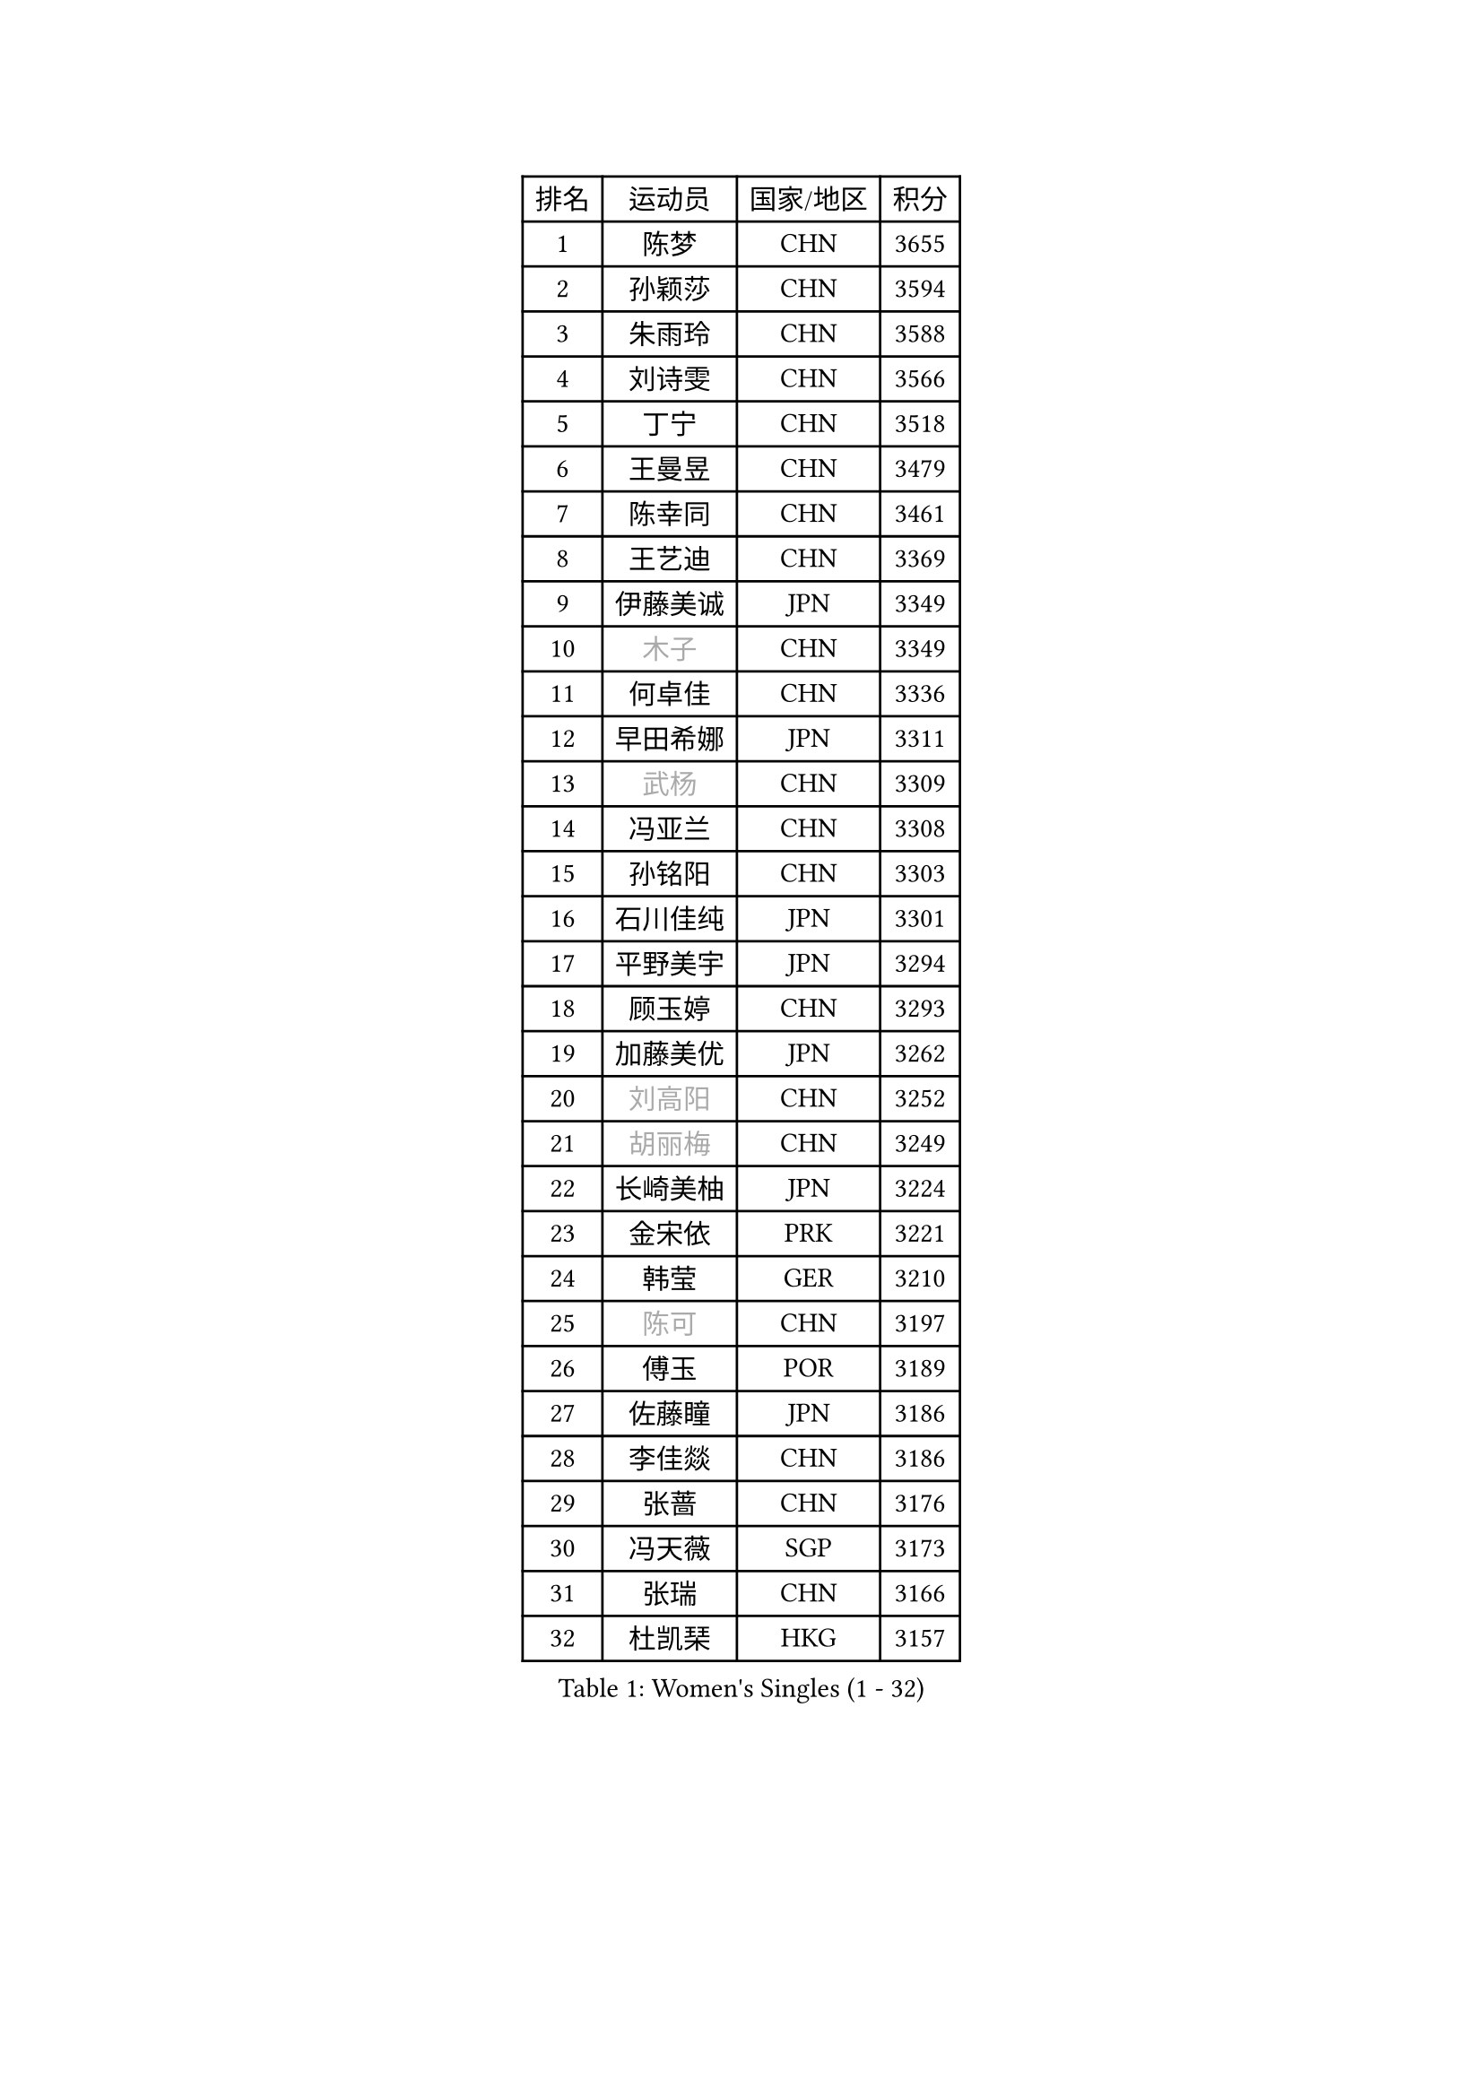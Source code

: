 
#set text(font: ("Courier New", "NSimSun"))
#figure(
  caption: "Women's Singles (1 - 32)",
    table(
      columns: 4,
      [排名], [运动员], [国家/地区], [积分],
      [1], [陈梦], [CHN], [3655],
      [2], [孙颖莎], [CHN], [3594],
      [3], [朱雨玲], [CHN], [3588],
      [4], [刘诗雯], [CHN], [3566],
      [5], [丁宁], [CHN], [3518],
      [6], [王曼昱], [CHN], [3479],
      [7], [陈幸同], [CHN], [3461],
      [8], [王艺迪], [CHN], [3369],
      [9], [伊藤美诚], [JPN], [3349],
      [10], [#text(gray, "木子")], [CHN], [3349],
      [11], [何卓佳], [CHN], [3336],
      [12], [早田希娜], [JPN], [3311],
      [13], [#text(gray, "武杨")], [CHN], [3309],
      [14], [冯亚兰], [CHN], [3308],
      [15], [孙铭阳], [CHN], [3303],
      [16], [石川佳纯], [JPN], [3301],
      [17], [平野美宇], [JPN], [3294],
      [18], [顾玉婷], [CHN], [3293],
      [19], [加藤美优], [JPN], [3262],
      [20], [#text(gray, "刘高阳")], [CHN], [3252],
      [21], [#text(gray, "胡丽梅")], [CHN], [3249],
      [22], [长崎美柚], [JPN], [3224],
      [23], [金宋依], [PRK], [3221],
      [24], [韩莹], [GER], [3210],
      [25], [#text(gray, "陈可")], [CHN], [3197],
      [26], [傅玉], [POR], [3189],
      [27], [佐藤瞳], [JPN], [3186],
      [28], [李佳燚], [CHN], [3186],
      [29], [张蔷], [CHN], [3176],
      [30], [冯天薇], [SGP], [3173],
      [31], [张瑞], [CHN], [3166],
      [32], [杜凯琹], [HKG], [3157],
    )
  )#pagebreak()

#set text(font: ("Courier New", "NSimSun"))
#figure(
  caption: "Women's Singles (33 - 64)",
    table(
      columns: 4,
      [排名], [运动员], [国家/地区], [积分],
      [33], [于梦雨], [SGP], [3155],
      [34], [李倩], [POL], [3154],
      [35], [刘炜珊], [CHN], [3144],
      [36], [木原美悠], [JPN], [3140],
      [37], [桥本帆乃香], [JPN], [3128],
      [38], [LIU Xi], [CHN], [3126],
      [39], [车晓曦], [CHN], [3125],
      [40], [倪夏莲], [LUX], [3124],
      [41], [CHA Hyo Sim], [PRK], [3117],
      [42], [田志希], [KOR], [3115],
      [43], [芝田沙季], [JPN], [3113],
      [44], [安藤南], [JPN], [3110],
      [45], [伯纳黛特 斯佐科斯], [ROU], [3109],
      [46], [#text(gray, "侯美玲")], [TUR], [3106],
      [47], [钱天一], [CHN], [3096],
      [48], [#text(gray, "GU Ruochen")], [CHN], [3089],
      [49], [郑怡静], [TPE], [3079],
      [50], [徐孝元], [KOR], [3077],
      [51], [杨晓欣], [MON], [3072],
      [52], [伊丽莎白 萨玛拉], [ROU], [3071],
      [53], [索菲亚 波尔卡诺娃], [AUT], [3071],
      [54], [刘斐], [CHN], [3067],
      [55], [KIM Nam Hae], [PRK], [3058],
      [56], [妮娜 米特兰姆], [GER], [3058],
      [57], [李洁], [NED], [3052],
      [58], [#text(gray, "李芬")], [SWE], [3050],
      [59], [陈思羽], [TPE], [3049],
      [60], [PESOTSKA Margaryta], [UKR], [3041],
      [61], [崔孝珠], [KOR], [3040],
      [62], [MATSUDAIRA Shiho], [JPN], [3039],
      [63], [李佼], [NED], [3038],
      [64], [范思琦], [CHN], [3037],
    )
  )#pagebreak()

#set text(font: ("Courier New", "NSimSun"))
#figure(
  caption: "Women's Singles (65 - 96)",
    table(
      columns: 4,
      [排名], [运动员], [国家/地区], [积分],
      [65], [佩特丽莎 索尔佳], [GER], [3036],
      [66], [李皓晴], [HKG], [3030],
      [67], [MONTEIRO DODEAN Daniela], [ROU], [3029],
      [68], [单晓娜], [GER], [3022],
      [69], [EKHOLM Matilda], [SWE], [3022],
      [70], [SOO Wai Yam Minnie], [HKG], [3016],
      [71], [POTA Georgina], [HUN], [3006],
      [72], [森樱], [JPN], [3001],
      [73], [SHAO Jieni], [POR], [2997],
      [74], [KIM Hayeong], [KOR], [2993],
      [75], [BILENKO Tetyana], [UKR], [2981],
      [76], [LIU Hsing-Yin], [TPE], [2975],
      [77], [小盐遥菜], [JPN], [2974],
      [78], [LIU Xin], [CHN], [2973],
      [79], [ODO Satsuki], [JPN], [2969],
      [80], [浜本由惟], [JPN], [2964],
      [81], [阿德里安娜 迪亚兹], [PUR], [2962],
      [82], [#text(gray, "LI Jiayuan")], [CHN], [2961],
      [83], [EERLAND Britt], [NED], [2960],
      [84], [梁夏银], [KOR], [2957],
      [85], [李时温], [KOR], [2956],
      [86], [曾尖], [SGP], [2955],
      [87], [MATELOVA Hana], [CZE], [2951],
      [88], [#text(gray, "MATSUZAWA Marina")], [JPN], [2949],
      [89], [LEE Eunhye], [KOR], [2948],
      [90], [#text(gray, "HUANG Yingqi")], [CHN], [2948],
      [91], [MIKHAILOVA Polina], [RUS], [2947],
      [92], [CHENG Hsien-Tzu], [TPE], [2942],
      [93], [#text(gray, "LANG Kristin")], [GER], [2942],
      [94], [GRZYBOWSKA-FRANC Katarzyna], [POL], [2938],
      [95], [张默], [CAN], [2934],
      [96], [申裕斌], [KOR], [2933],
    )
  )#pagebreak()

#set text(font: ("Courier New", "NSimSun"))
#figure(
  caption: "Women's Singles (97 - 128)",
    table(
      columns: 4,
      [排名], [运动员], [国家/地区], [积分],
      [97], [MAEDA Miyu], [JPN], [2933],
      [98], [刘佳], [AUT], [2931],
      [99], [KIM Byeolnim], [KOR], [2931],
      [100], [#text(gray, "MORIZONO Mizuki")], [JPN], [2930],
      [101], [张安], [USA], [2920],
      [102], [朱成竹], [HKG], [2919],
      [103], [WINTER Sabine], [GER], [2914],
      [104], [SAWETTABUT Suthasini], [THA], [2908],
      [105], [YOO Eunchong], [KOR], [2908],
      [106], [边宋京], [PRK], [2905],
      [107], [MADARASZ Dora], [HUN], [2905],
      [108], [SHIOMI Maki], [JPN], [2898],
      [109], [#text(gray, "KIM Youjin")], [KOR], [2897],
      [110], [BALAZOVA Barbora], [SVK], [2895],
      [111], [BATRA Manika], [IND], [2893],
      [112], [SOMA Yumeno], [JPN], [2891],
      [113], [YOON Hyobin], [KOR], [2890],
      [114], [#text(gray, "森田美咲")], [JPN], [2890],
      [115], [#text(gray, "NARUMOTO Ayami")], [JPN], [2885],
      [116], [SUN Jiayi], [CRO], [2885],
      [117], [郭雨涵], [CHN], [2870],
      [118], [WU Yue], [USA], [2869],
      [119], [王 艾米], [USA], [2861],
      [120], [#text(gray, "PARK Joohyun")], [KOR], [2861],
      [121], [LI Xiang], [ITA], [2854],
      [122], [高桥 布鲁娜], [BRA], [2853],
      [123], [BERGSTROM Linda], [SWE], [2853],
      [124], [#text(gray, "KATO Kyoka")], [JPN], [2853],
      [125], [HUANG Yi-Hua], [TPE], [2852],
      [126], [LIN Ye], [SGP], [2841],
      [127], [维多利亚 帕芙洛维奇], [BLR], [2838],
      [128], [DIACONU Adina], [ROU], [2837],
    )
  )
